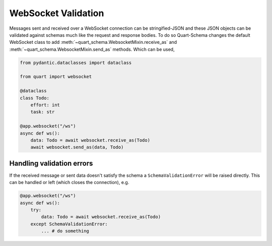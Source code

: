 WebSocket Validation
====================

Messages sent and received over a WebSocket connection can be
stringified-JSON and these JSON objects can be validated against
schemas much like the request and response bodies. To do so
Quart-Schema changes the default WebSocket class to add
:meth:`~quart_schema.WebsocketMixin.receive_as` and
:meth:`~quart_schema.WebsocketMixin.send_as` methods. Which can be
used,

.. code-block:: python

    from pydantic.dataclasses import dataclass

    from quart import websocket

    @dataclass
    class Todo:
        effort: int
        task: str

    @app.websocket("/ws")
    async def ws():
        data: Todo = await websocket.receive_as(Todo)
        await websocket.send_as(data, Todo)

Handling validation errors
--------------------------

If the received message or sent data doesn't satisfy the schema a
``SchemaValidationError`` will be raised directly. This can be handled
or left (which closes the connection), e.g.

.. code-block:: python

    @app.websocket("/ws")
    async def ws():
        try:
            data: Todo = await websocket.receive_as(Todo)
        except SchemaValidationError:
            ... # do something
